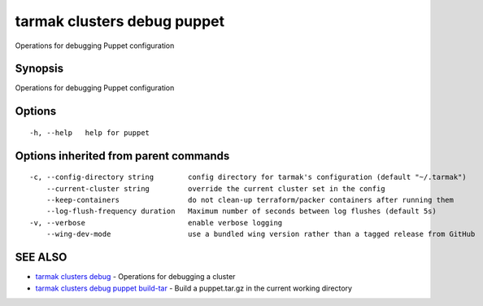 .. _tarmak_clusters_debug_puppet:

tarmak clusters debug puppet
----------------------------

Operations for debugging Puppet configuration

Synopsis
~~~~~~~~


Operations for debugging Puppet configuration

Options
~~~~~~~

::

  -h, --help   help for puppet

Options inherited from parent commands
~~~~~~~~~~~~~~~~~~~~~~~~~~~~~~~~~~~~~~

::

  -c, --config-directory string        config directory for tarmak's configuration (default "~/.tarmak")
      --current-cluster string         override the current cluster set in the config
      --keep-containers                do not clean-up terraform/packer containers after running them
      --log-flush-frequency duration   Maximum number of seconds between log flushes (default 5s)
  -v, --verbose                        enable verbose logging
      --wing-dev-mode                  use a bundled wing version rather than a tagged release from GitHub

SEE ALSO
~~~~~~~~

* `tarmak clusters debug <tarmak_clusters_debug.rst>`_ 	 - Operations for debugging a cluster
* `tarmak clusters debug puppet build-tar <tarmak_clusters_debug_puppet_build-tar.rst>`_ 	 - Build a puppet.tar.gz in the current working directory

